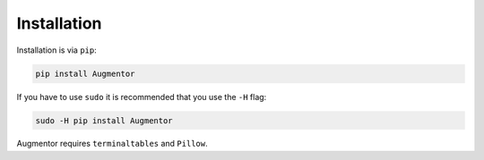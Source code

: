 Installation
============

Installation is via ``pip``:

.. code-block:: python

    pip install Augmentor

If you have to use ``sudo`` it is recommended that you use the ``-H`` flag:

.. code-block:: python

    sudo -H pip install Augmentor

Augmentor requires ``terminaltables`` and ``Pillow``.
